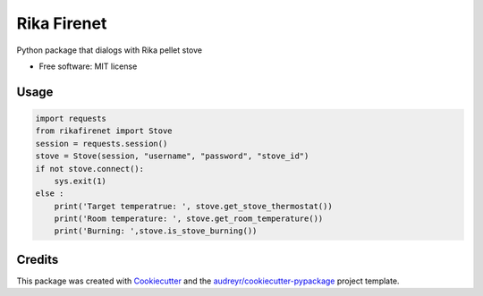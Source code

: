 ============
Rika Firenet
============


.. image:: https://img.shields.io/pypi/v/rikafirenet.svg
        :target: https://pypi.python.org/pypi/rikafirenet


Python package that dialogs with Rika pellet stove


* Free software: MIT license

Usage
--------

.. code-block:: python

        import requests
        from rikafirenet import Stove
        session = requests.session()
        stove = Stove(session, "username", "password", "stove_id")
        if not stove.connect():
            sys.exit(1)
        else :
            print('Target temperatrue: ', stove.get_stove_thermostat())
            print('Room temperature: ', stove.get_room_temperature())
            print('Burning: ',stove.is_stove_burning())

Credits
-------

This package was created with Cookiecutter_ and the `audreyr/cookiecutter-pypackage`_ project template.

.. _Cookiecutter: https://github.com/audreyr/cookiecutter
.. _`audreyr/cookiecutter-pypackage`: https://github.com/audreyr/cookiecutter-pypackage
